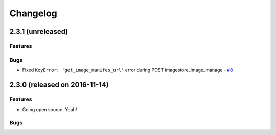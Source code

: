 Changelog
#########


2.3.1 (unreleased)
========================================

Features
--------


Bugs
----

- Fixed ``KeyError: 'get_image_manifes_url'`` error during POST imagestore_image_manage - `#8 <https://github.com/erigones/esdc-ce/issues/8>`__



2.3.0 (released on 2016-11-14)
========================================

Features
--------

- Going open source. Yeah!

Bugs
----

